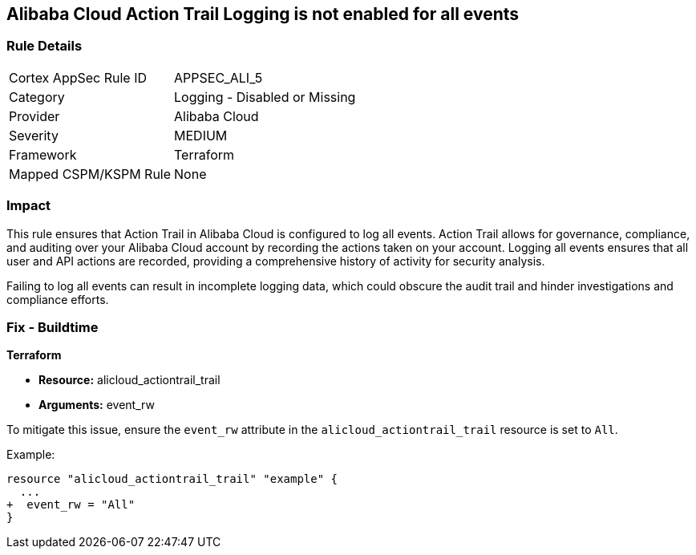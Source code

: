 == Alibaba Cloud Action Trail Logging is not enabled for all events


=== Rule Details

[cols="1,2"]
|===
|Cortex AppSec Rule ID |APPSEC_ALI_5
|Category |Logging - Disabled or Missing
|Provider |Alibaba Cloud
|Severity |MEDIUM
|Framework |Terraform
|Mapped CSPM/KSPM Rule |None
|===


=== Impact
This rule ensures that Action Trail in Alibaba Cloud is configured to log all events. Action Trail allows for governance, compliance, and auditing over your Alibaba Cloud account by recording the actions taken on your account. Logging all events ensures that all user and API actions are recorded, providing a comprehensive history of activity for security analysis.

Failing to log all events can result in incomplete logging data, which could obscure the audit trail and hinder investigations and compliance efforts.

=== Fix - Buildtime


*Terraform* 

* *Resource:* alicloud_actiontrail_trail
* *Arguments:* event_rw

To mitigate this issue, ensure the `event_rw` attribute in the `alicloud_actiontrail_trail` resource is set to `All`.

Example:

[source,go]
----
resource "alicloud_actiontrail_trail" "example" {
  ...
+  event_rw = "All"
}
----
